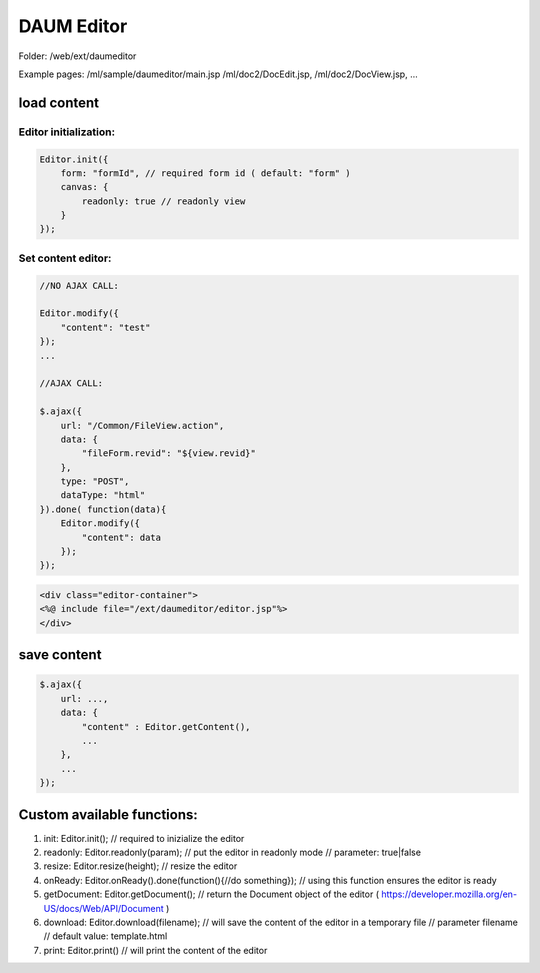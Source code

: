 .. _daum-editor:

===========
DAUM Editor
===========




Folder: /web/ext/daumeditor

Example pages: 
/ml/sample/daumeditor/main.jsp
/ml/doc2/DocEdit.jsp, /ml/doc2/DocView.jsp, ...

load content
----------------------------------------------------

Editor initialization:
^^^^^^^^^^^^^^^^^^^^^^

.. code-block:: javascript

    Editor.init({
        form: "formId", // required form id ( default: "form" )
        canvas: { 
            readonly: true // readonly view
        }
    });

Set content editor:
^^^^^^^^^^^^^^^^^^^

.. code-block:: javascript

    //NO AJAX CALL:

    Editor.modify({
        "content": "test"
    });
    ...
            
    //AJAX CALL:

    $.ajax({
        url: "/Common/FileView.action",
        data: {
            "fileForm.revid": "${view.revid}"
        },
        type: "POST",
        dataType: "html"
    }).done( function(data){
        Editor.modify({
            "content": data
        });
    });


.. code-block:: html

    <div class="editor-container">
    <%@ include file="/ext/daumeditor/editor.jsp"%>
    </div>

save content
----------------------------------------------------

.. code-block:: javascript

    $.ajax({
        url: ...,
        data: {
            "content" : Editor.getContent(),
            ...
        },
        ...
    });

Custom available functions:
----------------------------------------------------

#. init: Editor.init();
   // required to inizialize the editor
#. readonly: Editor.readonly(param);
   // put the editor in readonly mode
   // parameter: true|false
#. resize: Editor.resize(height);
   // resize the editor
#. onReady: Editor.onReady().done(function(){//do something});
   // using this function ensures the editor is ready
#. getDocument: Editor.getDocument();
   // return the Document object of the editor ( https://developer.mozilla.org/en-US/docs/Web/API/Document ) 
#. download: Editor.download(filename); 
   // will save the content of the editor in a temporary file
   // parameter filename // default value: template.html
#. print: Editor.print() 
   // will print the content of the editor
    
